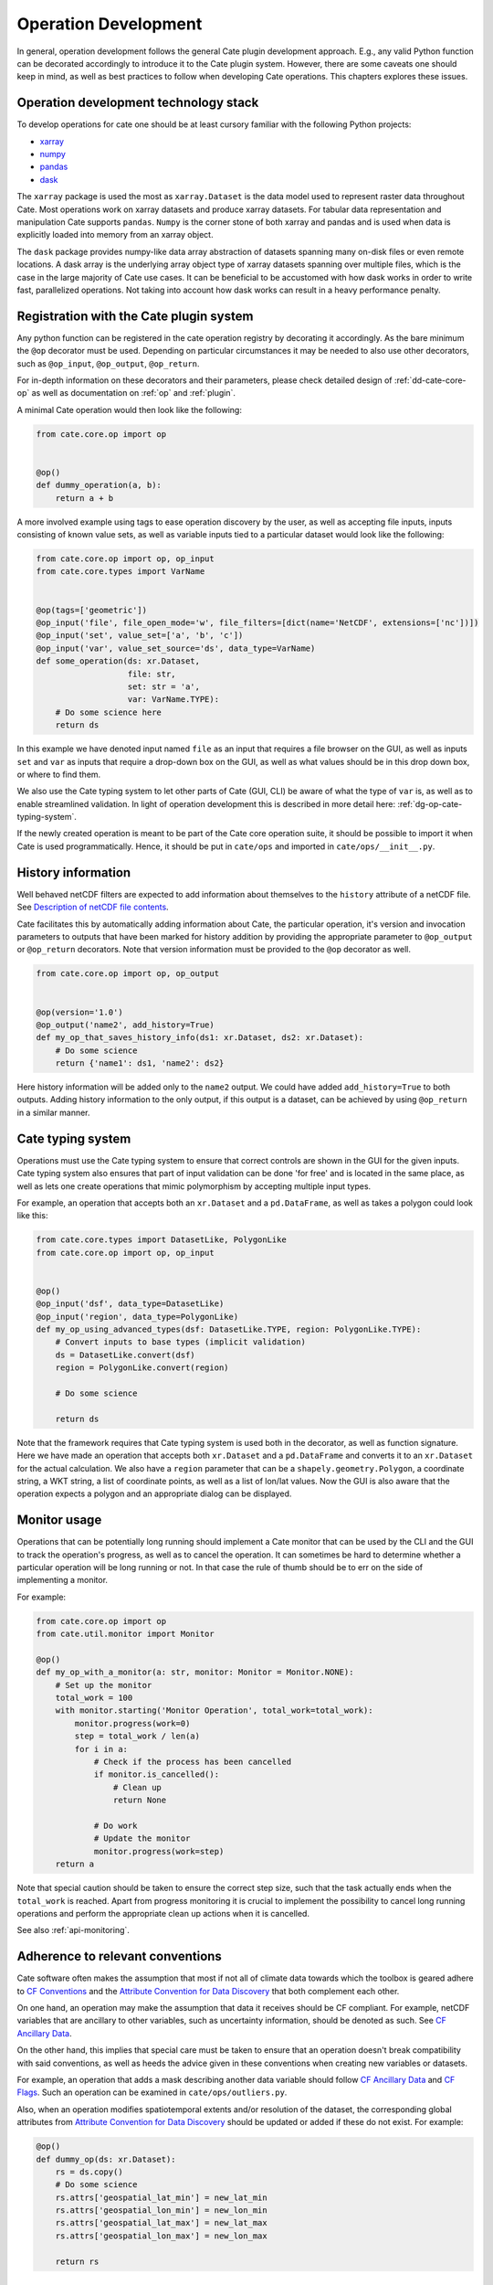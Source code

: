 .. _Description of netCDF file contents: http://cfconventions.org/cf-conventions/v1.6.0/cf-conventions.html#description-of-file-contents
.. _CF Conventions: http://cfconventions.org/
.. _Attribute Convention for Data Discovery: http://wiki.esipfed.org/index.php/Attribute_Convention_for_Data_Discovery
.. _CF Ancillary Data: http://cfconventions.org/cf-conventions/v1.6.0/cf-conventions.html#ancillary-data
.. _CF Flags: http://cfconventions.org/cf-conventions/v1.6.0/cf-conventions.html#flags
.. _xarray : http://xarray.pydata.org
.. _numpy: http://www.numpy.org
.. _pandas: http://pandas.pydata.org
.. _dask: http://dask.pydata.org
.. _line_profiler: https://github.com/rkern/line_profiler

=====================
Operation Development
=====================

In general, operation development follows the general Cate plugin development
approach. E.g., any valid Python function can be decorated accordingly to
introduce it to the Cate plugin system. However, there are some caveats one
should keep in mind, as well as best practices to follow when developing Cate
operations. This chapters explores these issues.


.. _dg-op-technology:

Operation development technology stack
======================================

To develop operations for cate one should be at least cursory familiar with the
following Python projects:

* xarray_
* numpy_
* pandas_
* dask_

The ``xarray`` package is used the most as ``xarray.Dataset`` is the data model
used to represent raster data throughout Cate. Most operations work on xarray datasets and
produce xarray datasets. For tabular data representation and manipulation Cate
supports ``pandas``. ``Numpy`` is the corner stone of both xarray and pandas and is used
when data is explicitly loaded into memory from an xarray object.

The ``dask`` package provides numpy-like data array abstraction of datasets spanning many
on-disk files or even remote locations. A dask array is the underlying array
object type of xarray datasets spanning over multiple files, which is the case
in the large majority of Cate use cases. It can be beneficial to be accustomed
with how dask works in order to write fast, parallelized operations. Not taking
into account how dask works can result in a heavy performance penalty.


.. _dg-op-registration:

Registration with the Cate plugin system
========================================

Any python function can be registered in the cate operation registry by
decorating it accordingly. As the bare minimum the ``@op`` decorator must be
used. Depending on particular circumstances it may be needed to also use other
decorators, such as ``@op_input``, ``@op_output``, ``@op_return``.

For in-depth information on these decorators and their parameters, please check
detailed design of :ref:`dd-cate-core-op` as well as documentation on
:ref:`op` and :ref:`plugin`.

A minimal Cate operation would then look like the following:

.. code-block:: python

  from cate.core.op import op


  @op()
  def dummy_operation(a, b):
      return a + b

A more involved example using tags to ease operation discovery by the user, as
well as accepting file inputs, inputs consisting of known value sets, as well
as variable inputs tied to a particular dataset would look like the following:

.. code-block:: python

  from cate.core.op import op, op_input
  from cate.core.types import VarName


  @op(tags=['geometric'])
  @op_input('file', file_open_mode='w', file_filters=[dict(name='NetCDF', extensions=['nc'])])
  @op_input('set', value_set=['a', 'b', 'c'])
  @op_input('var', value_set_source='ds', data_type=VarName)
  def some_operation(ds: xr.Dataset,
                     file: str,
                     set: str = 'a',
                     var: VarName.TYPE):
      # Do some science here
      return ds

In this example we have denoted input named ``file`` as an input that requires
a file browser on the GUI, as well as inputs ``set`` and ``var`` as inputs that
require a drop-down box on the GUI, as well as what values should be in this
drop down box, or where to find them.

We also use the Cate typing system to let other parts of Cate (GUI, CLI) be
aware of what the type of ``var`` is, as well as to enable streamlined
validation. In light of operation development this is described in more detail
here: :ref:`dg-op-cate-typing-system`.

If the newly created operation is meant to be part of the Cate core operation
suite, it should be possible to import it when Cate is used programmatically.
Hence, it should be put in ``cate/ops`` and imported in ``cate/ops/__init__.py``.


.. _dg-op-history-information:

History information
===================

Well behaved netCDF filters are expected to add information about themselves to
the ``history`` attribute of a netCDF file. See `Description of netCDF file
contents`_.

Cate facilitates this by automatically adding information about Cate, the
particular operation, it's version and invocation parameters to outputs that
have been marked for history addition by providing the appropriate parameter to
``@op_output`` or ``@op_return`` decorators. Note that version information
must be provided to the ``@op`` decorator as well.

.. code-block:: python

  from cate.core.op import op, op_output


  @op(version='1.0')
  @op_output('name2', add_history=True)
  def my_op_that_saves_history_info(ds1: xr.Dataset, ds2: xr.Dataset):
      # Do some science
      return {'name1': ds1, 'name2': ds2}

Here history information will be added only to the ``name2`` output. We could
have added ``add_history=True`` to both outputs. Adding history information to
the only output, if this output is a dataset, can be achieved by using
``@op_return`` in a similar manner.


.. _dg-op-cate-typing-system:

Cate typing system
==================

Operations must use the Cate typing system to ensure that correct controls are
shown in the GUI for the given inputs. Cate typing system also ensures that
part of input validation can be done 'for free' and is located in the same
place, as well as lets one create operations that mimic polymorphism by
accepting multiple input types.

For example, an operation that accepts both an ``xr.Dataset`` and a
``pd.DataFrame``, as well as takes a polygon could look like this:

.. code-block:: python

  from cate.core.types import DatasetLike, PolygonLike
  from cate.core.op import op, op_input


  @op()
  @op_input('dsf', data_type=DatasetLike)
  @op_input('region', data_type=PolygonLike)
  def my_op_using_advanced_types(dsf: DatasetLike.TYPE, region: PolygonLike.TYPE):
      # Convert inputs to base types (implicit validation)
      ds = DatasetLike.convert(dsf)
      region = PolygonLike.convert(region)

      # Do some science

      return ds

Note that the framework requires that Cate typing system is used both in the
decorator, as well as function signature. Here we have made an operation that
accepts both ``xr.Dataset`` and a ``pd.DataFrame`` and converts it to an
``xr.Dataset`` for the actual calculation. We also have a ``region`` parameter
that can be a ``shapely.geometry.Polygon``, a coordinate string, a WKT string,
a list of coordinate points, as well as a list of lon/lat values. Now the GUI
is also aware that the operation expects a polygon and an appropriate dialog
can be displayed.


.. _dg-op-monitor-usage:

Monitor usage
=============

Operations that can be potentially long running should implement a Cate monitor
that can be used by the CLI and the GUI to track the operation's progress, as
well as to cancel the operation. It can sometimes be hard to determine whether
a particular operation will be long running or not. In that case the rule of
thumb should be to err on the side of implementing a monitor.

For example:

.. code-block:: python

  from cate.core.op import op
  from cate.util.monitor import Monitor

  @op()
  def my_op_with_a_monitor(a: str, monitor: Monitor = Monitor.NONE):
      # Set up the monitor
      total_work = 100
      with monitor.starting('Monitor Operation', total_work=total_work):
          monitor.progress(work=0)
          step = total_work / len(a)
          for i in a:
              # Check if the process has been cancelled
              if monitor.is_cancelled():
                  # Clean up
                  return None

              # Do work
              # Update the monitor
              monitor.progress(work=step)
      return a

Note that special caution should be taken to ensure the correct step size, such
that the task actually ends when the ``total_work`` is reached. Apart from
progress monitoring it is crucial to implement the possibility to cancel long
running operations and perform the appropriate clean up actions when it is
cancelled.

See also :ref:`api-monitoring`.


.. _dg-op-relevant-conventions:

Adherence to relevant conventions
=================================

Cate software often makes the assumption that most if not all of climate data
towards which the toolbox is geared adhere to `CF Conventions`_ and the
`Attribute Convention for Data Discovery`_ that both complement each other.

On one hand, an operation may make the assumption that data it receives should
be CF compliant. For example, netCDF variables that are ancillary to other
variables, such as uncertainty information, should be denoted as such. See `CF
Ancillary Data`_.

On the other hand, this implies that special care must be taken to ensure that
an operation doesn't break compatibility with said conventions, as well as
heeds the advice given in these conventions when creating new variables or
datasets.

For example, an operation that adds a mask describing another data variable
should follow `CF Ancillary Data`_ and `CF Flags`_. Such an operation can be
examined in ``cate/ops/outliers.py``.

Also, when an operation modifies spatiotemporal extents and/or resolution of
the dataset, the corresponding global attributes from `Attribute Convention for
Data Discovery`_ should be updated or added if these do not exist. For example:

.. code-block:: python

  @op()
  def dummy_op(ds: xr.Dataset):
      rs = ds.copy()
      # Do some science
      rs.attrs['geospatial_lat_min'] = new_lat_min
      rs.attrs['geospatial_lon_min'] = new_lon_min
      rs.attrs['geospatial_lat_max'] = new_lat_max
      rs.attrs['geospatial_lon_max'] = new_lon_max

      return rs


.. _dg-op-operation-outputs:

Operation outputs
=================

Most operations work on ``xr.Datasets`` and return these as well. However, some
operations may produce information that may be best represented in a tabular
form. In these cases it is a good idea to return such data as a
``pd.DataFrame`` instead of an ``xr.Dataset``. This way it can be represented
better in the GUI, on the CLI, as well as in Jupyter notebooks.

Cate supports returning multiple named outputs as a Python dictionary.

.. code-block:: python
  ...
  @op_output('dataset', data_type=xr.Dataset, description='...')
  @op_output('table', data_type=gpd.GeoDataFrame, description='...')
  @op_output('scalar', data_type=float, description='...')
  def my_op_that_has_named_outputs(...):
    ...
    return {'dataset': ds, 'table': df, 'scalar': x}


.. _dg-op-other-operations:

Using other operations
======================

It is a good idea to use other operations when developing other, more involved
operations. Even for seemingly simple cases there might be corner situations
that have been solved in the other operation. For example, one is encouraged to
use the ``subset_spatial`` operation as opposed to directly selecting a dataset
region using ``xr.sel``. Reason being, the given polygon might cross the
antimeridian, a situation which is already solved in
``cate.ops.subset_spatial``.

Some care must be taken when importing other operations to avoid circular
imports. The correct way to import an existing operation is the following:

.. code-block:: python

  # Directly from subset.py
  from cate.ops.subset import subset_spatial


.. _dg-op-testing:

Testing
=======

All operations should be well tested. The unit tests should be fast and verify
the functionality of the operation, not necessarily validate it. Each module in
``cate/ops/`` should have the coresponding test module in ``test/ops/``. A bare
bones test set up for any operation should be the following:

.. code-block:: python

  from unittest import TestCase

  from cate.core.op import OP_REGISTRY
  from cate.util.misc import object_to_qualified_name

  from cate.ops import dummy_op


  class TestDummyOp(TestCase):
      def test_nominal(self):
          """
          Test nominal execution
          """
          expected = 1
          result = dummy_op()
          self.assertEqual(expected, result)

      def test_error(self):
          """
          Test known error conditions
          """
          with self.assertRaises(ValueError) as err:
              dummy_op(param='will error')

It is absolutely crucial to at least have a nominal test that runs the
operation with expected inputs that asserts if the output is what was expected,
the imported operation will automatically be invoked through the operation
registry and this will also work in validating if the decorators have been used
properly.

If an operation implements a monitor, it is a good idea to test if it has been
implemented properly. For example:

.. code-block:: python

    from unittest import TestCase
    from cate.util.monitor import ConsoleMonitor
    from cate.ops import dummy_op


    class TestDummyOp(TestCase):
        def test_monitor(self):
            m = ConsoleMonitor()
            result = dummy_op(monitor=m)
            self.assertEqual(m._percentage, 100)

It is also a good idea to test if the dataset meta information is altered
correctly, if newly created data variables have correct attributes, as well as
if unexpected inputs are handled correctly.


.. _dg-op-optimization:

Optimization
============

Profiling
---------

If the operation seems to be too slow it should first be profiled to explore
the opportunities of potential improvement. The line_profiler_ package might
come in handy here. It can be installed via conda ``conda install
line_profiler`` and then used in a notebook to time individual lines of a given
operation as such:

.. code-block:: python

    import cate.ops as ops
    %load_ext line_profiler
    %lprun -f ops.some_op result = some_op()

A caveat here is that while profiling, the operation being profiled should be
undecorated. Otherwise ``line_profiler`` has trouble finding the source code
to test.

Leveraging xarray and dask
--------------------------

When developing operations it should be kept in mind that every operation can
potentially work on out-of-memory datasets. Hence one should try to leverage
possibilities offered by xarray and dask as much as possible.

For example, an operation producing a statistical quantity of a timeseries for
each lon/lat point of a raster could be naively implemented as such:

.. code-block:: python

    import xarray as xr
    from scipy import tricky_stat

    def some_op(da: xr.DataArray):
        """
        Run tricky_stat on the given data array
        """
        for i in range(0, len(ds.lon)):
            for j in range(0, len(ds.lat)):
                array = da.isel(lat=j, lon=i).values
                res[i, j] = tricky_stat(array)

However, this implementation will yield a heavy performance implication due to 
the fact that our ``xr.DataArray`` is likely distributed among many files,
parts of which will be read on each ``da.isel(lat=j, lon=i).values``
invocation resulting in a large overhead in memory and processing time due to
io operations.

A better approach would be to use arithmetics and ``xarray`` ufuncs directly:

.. code-block:: python

    import xarray as xr

    def some_op(da: xr.DataArray):
        """
        Run tricky_stat on the given data array. Influenced by tricky_stat
        scipy implementation.
        """
        da1 = xr.ufuncs.sqrt(da * MAGIC_CONSTANT)
        tricky_stat = da1.mean(dim='time')
        return tricky_stat

This second operation has a potential of running several orders of magnitude
faster due to minimized amount of io operations, as well as additional
optimizations and parallelization occuring behind the scenes in ``xarray`` and
``dask`` code.


.. _dg-op-docs:

Documentation
=============

Operation docstrings are used to provide help information in all channels where
an operation may be used. It is rendered on the command line when ``cate op
info some_op`` is invoked, it is shown in the appropriate places on the GUI,
invoked by users through Python ``help()``, as well as published as part of
Cate documentation. Hence, it is of utmost importance that the docstring
explains well what a particular operation does, as well as documents all input
parameters. See also :ref:`dg-cc-docstrings`.

For example:

.. code-block:: python

    import xarray as xr
    import pandas as pd

    def doc_op(ds: xr.Dataset, df: pd.DataFrame, magical_const: float):
        """
        This operation carries out a well documented calculation.

        References
        ----------
        'Source <http://www.science.org/documented/calculation>'_

        :param ds: The input dataset used for calculation
        :param df: A dataframe containing auxiliary information
        :param magical_const: Magical constant to use for calculation
        :return: Input dataset with documented calculation applied to it
        """
        # Do some science
        return ds

To make sure generated Cate documentation is updated, don't forget to include
the operation in ``cate/doc/source/api_reference.rst``

If an existing operation name is altered, don't forget to run a search through
Cate documentation source to find the possible places where a documentation
update is needed.


.. _dg-op-development-checklist:

Operation development checklist
===============================

* Is the function registered with the operation registry properly?
* Is the operation set up for import in ``cate/ops/__init__.py``?
* Are operation inputs decorated accordingly? E.g., value sets are provided,
  links between variables and datasets established?
* If one or multiple outputs are ``xr.Dataset``, is history information added
  when appropriate?
* Does the operation use cate typing system so that it can be integrated with
  the GUI nicely? Both in the function signature and decorators?
* Are inputs validated?
* If the operation can take a while, does it use a monitor and can be
  cancelled?
* Is the operation a 'well behaved netCDF filter'?

  * If it adds new variables to the netCDF file, do these follow CF conventions?
  * If the operation has the potential of changing spatiotemporal extents and
    or resolution, does it update the global attributes accordingly?
  * Does the operation drop valuable global or variable attributes when it
    shouldn't?

* Does the operation produce an output of an appropriate type?
* Are other operations imported correctly if used?
* Is the operation well tested?

  * Is nominal functionality tested?
  * Is the monitor tested?
  * Are the side effects on attributes and other meta information tested?
  * Are error conditions tested?
  * Do the tests run resonably fast?

* Is the operation properly documented?

When a newly created operation coresponds to this checklist well, it can be said with
some certainty that the operation behaves well with respect to the Cate
framework, as well as the wider world.
